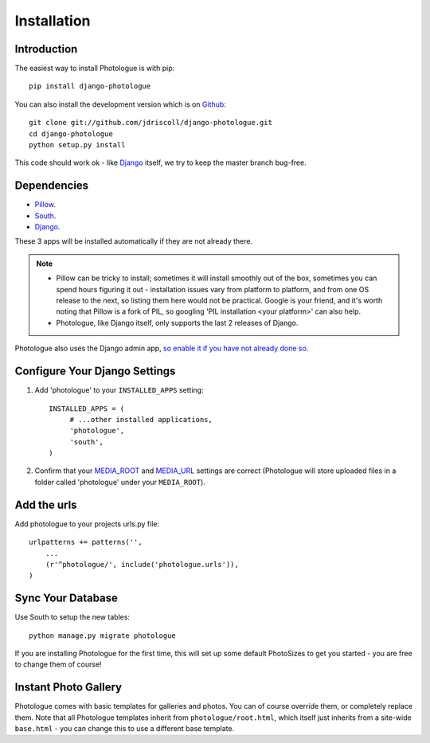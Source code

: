 ############
Installation
############


Introduction
------------
The easiest way to install Photologue is with pip::

    pip install django-photologue

You can also install the development
version which is on `Github <https://github.com/>`_::

    git clone git://github.com/jdriscoll/django-photologue.git
    cd django-photologue
    python setup.py install

This code should work ok - like `Django <https://www.djangoproject.com/>`_
itself, we try to keep the master branch bug-free.

Dependencies
------------

* `Pillow <http://python-imaging.github.io/Pillow/>`_.
* `South <http://south.aeracode.org/>`_.
* `Django <https://www.djangoproject.com/>`_.

These 3 apps will be installed automatically if they are not already there.

.. note::

    * Pillow can be tricky to install; sometimes it will install smoothly
      out of the box, sometimes you can spend hours figuring it out - installation
      issues vary from platform to platform, and from one OS release to the next, so listing
      them here would not be practical. Google
      is your friend, and it's worth noting that Pillow is a fork of PIL,
      so googling 'PIL installation <your platform>' can also help.
    * Photologue, like Django itself, only supports the last 2 releases of Django.

Photologue also uses the Django admin app, `so enable it if you have not already done so <https://docs.djangoproject.com/en/1.4/ref/contrib/admin/>`_.

Configure Your Django Settings
------------------------------

#. Add 'photologue' to your ``INSTALLED_APPS`` setting::

    INSTALLED_APPS = (
         # ...other installed applications,
         'photologue',
         'south',
    )

#. Confirm that your `MEDIA_ROOT <https://docs.djangoproject.com/en/dev/ref/settings/#media-root>`_ and
   `MEDIA_URL <https://docs.djangoproject.com/en/dev/ref/settings/#std:setting-MEDIA_URL>`_ settings 
   are correct (Photologue will store uploaded files in a folder called 'photologue' under your ``MEDIA_ROOT``).

Add the urls
------------

Add photologue to your projects urls.py file::

    urlpatterns += patterns('',
        ...
        (r'^photologue/', include('photologue.urls')),
    )
    
Sync Your Database
------------------

Use South to setup the new tables::

    python manage.py migrate photologue

If you are installing Photologue for the first time, this will set up some
default PhotoSizes to get you started - you are free to change them of course!


Instant Photo Gallery
---------------------

Photologue comes with basic templates for galleries and photos. You can of course override them, or completely
replace them. Note that all Photologue templates inherit from ``photologue/root.html``, which itself just inherits from
a site-wide ``base.html`` - you can change this to use a different base template.
